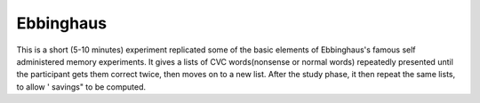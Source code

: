 ==========
Ebbinghaus
==========

This is a short (5-10 minutes) experiment replicated some of the basic
elements of Ebbinghaus's famous self administered memory experiments. It gives
a lists of CVC words(nonsense or normal words) repeatedly presented until the
participant gets them correct twice, then moves on to a new list. After the
study phase, it then repeat the same lists, to allow ' savings" to be
computed.

